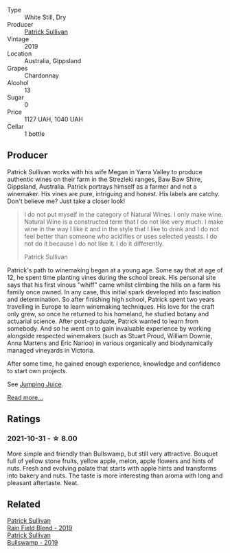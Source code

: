 :PROPERTIES:
:ID:                     03b7fb4b-8876-4581-8f91-9bedc4539d7e
:END:
#+attr_html: :class wine-main-image
[[file:/images/e3/066d69-912c-4727-ae59-de6327702828/2022-06-12-17-12-00-97E1209C-12A7-4595-85E4-FDD6C2BE0000.webp]]

- Type :: White Still, Dry
- Producer :: [[barberry:/producers/ebcf71da-35d2-45d4-9b87-178179c0b573][Patrick Sullivan]]
- Vintage :: 2019
- Location :: Australia, Gippsland
- Grapes :: Chardonnay
- Alcohol :: 13
- Sugar :: 0
- Price :: 1127 UAH, 1040 UAH
- Cellar :: 1 bottle

** Producer
:PROPERTIES:
:ID:                     6b955fa3-4f3d-424e-b1f7-064f616c46aa
:END:

Patrick Sullivan works with his wife Megan in Yarra Valley to produce authentic wines on their farm in the Strezleki ranges, Baw Baw Shire, Gippsland, Australia. Patrick portrays himself as a farmer and not a winemaker. His vines are pure, intriguing and honest. His labels are catchy. Don't believe me? Just take a closer look!

#+begin_quote
I do not put myself in the category of Natural Wines. I only make wine. Natural Wine is a constructed term that I do not like very much. I make wine in the way I like it and in the style that I like to drink and I do not feel better than someone who acidifies or uses selected yeasts. I do not do it because I do not like it. I do it differently.

Patrick Sullivan
#+end_quote

Patrick's path to winemaking began at a young age. Some say that at age of 12, he spent time planting vines during the school break. His personal site says that his first vinous "whiff" came whilst climbing the hills on a farm his family once owned. In any case, this initial spark developed into fascination and determination. So after finishing high school, Patrick spent two years travelling in Europe to learn winemaking techniques. His love for the craft only grew, so once he returned to his homeland, he studied botany and actuarial science. After post-graduate, Patrick wanted to learn from somebody. And so he went on to gain invaluable experience by working alongside respected winemakers (such as Stuart Proud, William Downie, Anna Martens and Eric Narioo) in various organically and biodynamically managed vineyards in Victoria.

After some time, he gained enough experience, knowledge and confidence to start own projects.

See [[barberry:/producers/8dbcc9b6-8d56-4a50-8f0e-dd96c241abc1][Jumping Juice]].

[[barberry:/producers/ebcf71da-35d2-45d4-9b87-178179c0b573][Read more...]]

** Ratings
:PROPERTIES:
:ID:                     d71b94f3-afe2-47e3-a20f-4142547a7ba6
:END:

*** 2021-10-31 - ☆ 8.00
:PROPERTIES:
:ID:                     a52dd540-cc40-4022-b19e-e17a8223b05e
:END:

More simple and friendly than Bullswamp, but still very attractive. Bouquet full of yellow stone fruits, yellow apple, melon, apple flowers and hints of nuts. Fresh and evolving palate that starts with apple hints and transforms into bakery and nuts. The taste is more interesting than aroma with long and pleasant aftertaste. Neat.

** Related
:PROPERTIES:
:ID:                     3b665257-7823-4666-bb8e-985c1f616585
:END:

#+begin_export html
<div class="flex-container">
  <a class="flex-item flex-item-left" href="/wines/b34b4714-7bf8-4a52-b0e5-1774e035a4ae.html">
    <img class="flex-bottle" src="/images/b3/4b4714-7bf8-4a52-b0e5-1774e035a4ae/2022-06-09-22-12-14-IMG-0400.webp"></img>
    <section class="h text-small text-lighter">Patrick Sullivan</section>
    <section class="h text-bolder">Rain Field Blend - 2019</section>
  </a>

  <a class="flex-item flex-item-right" href="/wines/db5c5f52-ab04-489c-b6b7-232f64badfb4.html">
    <img class="flex-bottle" src="/images/db/5c5f52-ab04-489c-b6b7-232f64badfb4/2021-08-18-10-32-50-E41A56A2-30F7-45D3-92C4-7C70ACBF8368-1-105-c.webp"></img>
    <section class="h text-small text-lighter">Patrick Sullivan</section>
    <section class="h text-bolder">Bullswamp - 2019</section>
  </a>

</div>
#+end_export

